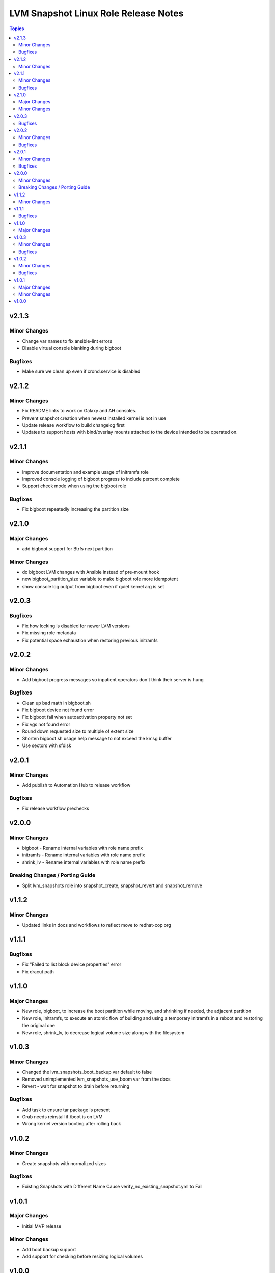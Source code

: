 =====================================
LVM Snapshot Linux Role Release Notes
=====================================

.. contents:: Topics

v2.1.3
======

Minor Changes
-------------

- Change var names to fix ansible-lint errors
- Disable virtual console blanking during bigboot

Bugfixes
--------

- Make sure we clean up even if crond.service is disabled

v2.1.2
======

Minor Changes
-------------

- Fix README links to work on Galaxy and AH consoles.
- Prevent snapshot creation when newest installed kernel is not in use
- Update release workflow to build changelog first
- Updates to support hosts with bind/overlay mounts attached to the device intended to be operated on.

v2.1.1
======

Minor Changes
-------------

- Improve documentation and example usage of initramfs role
- Improved console logging of bigboot progress to include percent complete
- Support check mode when using the bigboot role

Bugfixes
--------

- Fix bigboot repeatedly increasing the partition size

v2.1.0
======

Major Changes
-------------

- add bigboot support for Btrfs next partition

Minor Changes
-------------

- do bigboot LVM changes with Ansible instead of pre-mount hook
- new bigboot_partition_size variable to make bigboot role more idempotent
- show console log output from bigboot even if quiet kernel arg is set

v2.0.3
======

Bugfixes
--------

- Fix how locking is disabled for newer LVM versions
- Fix missing role metadata
- Fix potential space exhaustion when restoring previous initramfs

v2.0.2
======

Minor Changes
-------------

- Add bigboot progress messages so inpatient operators don't think their server is hung

Bugfixes
--------

- Clean up bad math in bigboot.sh
- Fix bigboot device not found error
- Fix bigboot fail when autoactivation property not set
- Fix vgs not found error
- Round down requested size to multiple of extent size
- Shorten bigboot.sh usage help message to not exceed the kmsg buffer
- Use sectors with sfdisk

v2.0.1
======

Minor Changes
-------------

- Add publish to Automation Hub to release workflow

Bugfixes
--------

- Fix release workflow prechecks

v2.0.0
======

Minor Changes
-------------

- bigboot - Rename internal variables with role name prefix
- initramfs - Rename internal variables with role name prefix
- shrink_lv - Rename internal variables with role name prefix

Breaking Changes / Porting Guide
--------------------------------

- Split lvm_snapshots role into snapshot_create, snapshot_revert and snapshot_remove

v1.1.2
======

Minor Changes
-------------

- Updated links in docs and workflows to reflect move to redhat-cop org

v1.1.1
======

Bugfixes
--------

- Fix "Failed to list block device properties" error
- Fix dracut path

v1.1.0
======

Major Changes
-------------

- New role, bigboot, to increase the boot partition while moving, and shrinking if needed, the adjacent partition
- New role, initramfs, to execute an atomic flow of building and using a temporary initramfs in a reboot and restoring the original one
- New role, shrink_lv, to decrease logical volume size along with the filesystem

v1.0.3
======

Minor Changes
-------------

- Changed the lvm_snapshots_boot_backup var default to false
- Removed unimplemented lvm_snapshots_use_boom var from the docs
- Revert - wait for snapshot to drain before returning

Bugfixes
--------

- Add task to ensure tar package is present
- Grub needs reinstall if /boot is on LVM
- Wrong kernel version booting after rolling back

v1.0.2
======

Minor Changes
-------------

- Create snapshots with normalized sizes

Bugfixes
--------

- Existing Snapshots with Different Name Cause verify_no_existing_snapshot.yml to Fail

v1.0.1
======

Major Changes
-------------

- Initial MVP release

Minor Changes
-------------

- Add boot backup support
- Add support for checking before resizing logical volumes

v1.0.0
======

